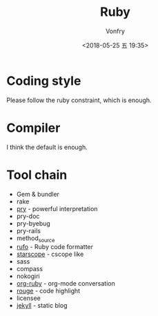 #+TITLE: Ruby
#+Date: <2018-05-25 五 19:35>
#+AUTHOR: Vonfry

* Coding style

Please follow the ruby constraint, which is enough.

* Compiler

I think the default is enough.

* Tool chain

- Gem & bundler
- rake
- [[https://github.com/pry/pry][pry]] - powerful interpretation
- pry-doc
- pry-byebug
- pry-rails
- method_source
- [[https://github.com/ruby-formatter/rufo][rufo]] - Ruby code formatter
- [[https://github.com/eapache/starscope][starscope]] - cscope like
- sass
- compass
- nokogiri
- [[https://github.com/wallyqs/org-ruby][org-ruby]] - org-mode conversation
- [[https://github.com/jneen/rouge][rouge]] - code highlight
- licensee
- [[https://jekyllrb.com/][jekyll]] - static blog
